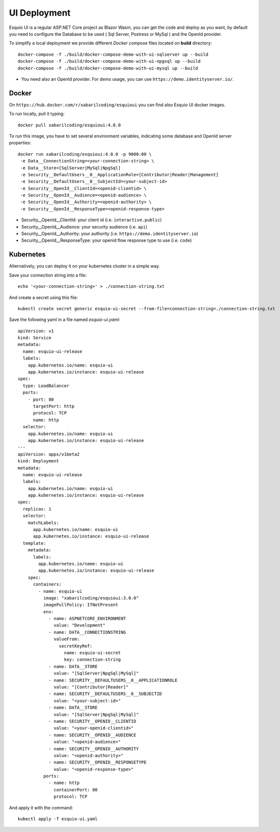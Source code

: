 UI Deployment
-------------

Esquio UI is a regular ASP.NET Core project as Blazor Wasm, you can get the code and deploy as you want, by default you need to configure the Database to be used ( Sql Server, Postress or MySql ) and the OpenId provider.

To simplify a local deployment we provide different *Docker compose* files located on **build** directory::

  docker-compose -f ./build/docker-compose-demo-with-ui-sqlserver up --build
  docker-compose -f ./build/docker-compose-demo-with-ui-npgsql up --build
  docker-compose -f ./build/docker-compose-demo-with-ui-mysql up --build

* You need also an OpenId provider. For demo usage, you can use ``https://demo.identityserver.io/``.

Docker
^^^^^^

On ``https://hub.docker.com/r/xabarilcoding/esquioui`` you can find also Esquio UI docker images.

To run locally, pull it typing::

  docker pull xabarilcoding/esquioui:4.0.0

To run this image, you have to set several environment variables, indicating some database and OpenId server properties::

  docker run xabarilcoding/esquioui:4.0.0 -p 9000:80 \
   -e Data__ConnectionString=<your-connection-string> \
   -e Data__Store=[SqlServer|MySql|NpgSql]
   -e Security__DefaultUsers__0__ApplicationRole=[Contributor|Reader|Management]
   -e Security__DefaultUsers__0__SubjectId=<your-subject-id>
   -e Security__OpenId__ClientId=<openid-clientid> \
   -e Security__OpenId__Audience=<openid-audience> \
   -e Security__OpenId__Authority=<openid-authority> \
   -e Security__OpenId__ResponseType=<openid-response-type> 

* Security__OpenId__ClientId: your client id (i.e. ``interactive.public``)
* Security__OpenId__Audience: your security audience (i.e. ``api``)
* Security__OpenId__Authority: your authority (i.e. ``https://demo.identityserver.io``)
* Security__OpenId__ResponseType: your openid flow response type to use (i.e. ``code``) 

Kubernetes
^^^^^^^^^^

Alternatively, you can deploy it on your kubernetes cluster in a simple way. 

Save your connection string into a file::

  echo '<your-connection-string>' > ./connection-string.txt

And create a secret using this file::

  kubectl create secret generic esquio-ui-secret --from-file=connection-string=./connection-string.txt

Save the following yaml in a file named `esquio-ui.yaml`::

  apiVersion: v1
  kind: Service
  metadata:
    name: esquio-ui-release
    labels:
      app.kubernetes.io/name: esquio-ui
      app.kubernetes.io/instance: esquio-ui-release
  spec:
    type: LoadBalancer
    ports:
      - port: 80
        targetPort: http
        protocol: TCP
        name: http
    selector:
      app.kubernetes.io/name: esquio-ui
      app.kubernetes.io/instance: esquio-ui-release
  ---
  apiVersion: apps/v1beta2
  kind: Deployment
  metadata:
    name: esquio-ui-release
    labels:
      app.kubernetes.io/name: esquio-ui
      app.kubernetes.io/instance: esquio-ui-release
  spec:
    replicas: 1
    selector:
      matchLabels:
        app.kubernetes.io/name: esquio-ui
        app.kubernetes.io/instance: esquio-ui-release
    template:
      metadata:
        labels:
          app.kubernetes.io/name: esquio-ui
          app.kubernetes.io/instance: esquio-ui-release
      spec:
        containers:
          - name: esquio-ui
            image: "xabarilcoding/esquioui:3.0.0"
            imagePullPolicy: IfNotPresent
            env:
              - name: ASPNETCORE_ENVIRONMENT
                value: "Development"
              - name: DATA__CONNECTIONSTRING
                valueFrom:
                  secretKeyRef:
                    name: esquio-ui-secret
                    key: connection-string
              - name: DATA__STORE
                value: "[SqlServer|NpgSql|MySql]"
              - name: SECURITY__DEFAULTUSERS__0__APPLICATIONROLE
                value: "[Contributor|Reader]"
              - name: SECURITY__DEFAULTUSERS__0__SUBJECTID
                value: "<your-subject-id>"
              - name: DATA__STORE
                value: "[SqlServer|NpgSql|MySql]"
              - name: SECURITY__OPENID__CLIENTID
                value: "<your-openid-clientid>"
              - name: SECURITY__OPENID__AUDIENCE
                value: "<openid-audience>"
              - name: SECURITY__OPENID__AUTHORITY
                value: "<openid-authority>"                 
              - name: SECURITY__OPENID__RESPONSETYPE
                value: "<openid-response-type>"                                            
            ports:
              - name: http
                containerPort: 80
                protocol: TCP

And apply it with the command::

  kubectl apply -f esquio-ui.yaml
